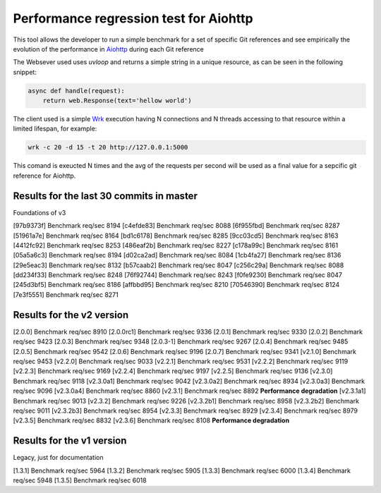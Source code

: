 =======================================
Performance regression test for Aiohttp
=======================================

This tool allows the developer to run a simple benchmark for a set of specific Git references and see
empirically the evolution of the performance in Aiohttp_ during each Git reference

The Websever used uses `uvloop` and returns a simple string in a unique resource, as can be seen in the
following snippet:

.. code-block:: python

    async def handle(request):
        return web.Response(text='hellow world')

The client used is a simple Wrk_ execution having N connections and N threads accessing to that resource
within a limited lifespan, for example:

.. code-block:: bash

    wrk -c 20 -d 15 -t 20 http://127.0.0.1:5000


This comand is exeucted N times and the avg of the requests per second will be used as a final value for
a sepcific git reference for Aiohttp.

Results for the last 30 commits in master
=========================================

Foundations of v3

[97b9373f] Benchmark req/sec 8194
[c4efde83] Benchmark req/sec 8088
[6f955fbd] Benchmark req/sec 8287
[51961a7e] Benchmark req/sec 8164
[bd1c6178] Benchmark req/sec 8285
[9cc03cd5] Benchmark req/sec 8163
[4412fc92] Benchmark req/sec 8253
[486eaf2b] Benchmark req/sec 8227
[c178a99c] Benchmark req/sec 8161
[05a5a6c3] Benchmark req/sec 8194
[d02ca2ad] Benchmark req/sec 8084
[1cb4fa27] Benchmark req/sec 8136
[29e5eac3] Benchmark req/sec 8132
[b57caab2] Benchmark req/sec 8047
[c256c29a] Benchmark req/sec 8088
[dd234f33] Benchmark req/sec 8248
[76f92744] Benchmark req/sec 8243
[f0fe9230] Benchmark req/sec 8047
[245d3bf5] Benchmark req/sec 8186
[affbbd95] Benchmark req/sec 8210
[70546390] Benchmark req/sec 8124
[7e3f5551] Benchmark req/sec 8271


Results for the v2 version
==========================

[2.0.0] Benchmark req/sec 8910
[2.0.0rc1] Benchmark req/sec 9336
[2.0.1] Benchmark req/sec 9330
[2.0.2] Benchmark req/sec 9423
[2.0.3] Benchmark req/sec 9348
[2.0.3-1] Benchmark req/sec 9267
[2.0.4] Benchmark req/sec 9485
[2.0.5] Benchmark req/sec 9542
[2.0.6] Benchmark req/sec 9196
[2.0.7] Benchmark req/sec 9341
[v2.1.0] Benchmark req/sec 9453
[v2.2.0] Benchmark req/sec 9033
[v2.2.1] Benchmark req/sec 9531
[v2.2.2] Benchmark req/sec 9119
[v2.2.3] Benchmark req/sec 9169
[v2.2.4] Benchmark req/sec 9197
[v2.2.5] Benchmark req/sec 9136
[v2.3.0] Benchmark req/sec 9118
[v2.3.0a1] Benchmark req/sec 9042
[v2.3.0a2] Benchmark req/sec 8934
[v2.3.0a3] Benchmark req/sec 9096
[v2.3.0a4] Benchmark req/sec 8860
[v2.3.1] Benchmark req/sec 8892 **Performance degradation**
[v2.3.1a1] Benchmark req/sec 9013
[v2.3.2] Benchmark req/sec 9226
[v2.3.2b1] Benchmark req/sec 8958
[v2.3.2b2] Benchmark req/sec 9011
[v2.3.2b3] Benchmark req/sec 8954
[v2.3.3] Benchmark req/sec 8929
[v2.3.4] Benchmark req/sec 8979
[v2.3.5] Benchmark req/sec 8832
[v2.3.6] Benchmark req/sec 8108 **Performance degradation**

Results for the v1 version
==========================

Legacy, just for documentation

[1.3.1] Benchmark req/sec 5964
[1.3.2] Benchmark req/sec 5905
[1.3.3] Benchmark req/sec 6000
[1.3.4] Benchmark req/sec 5948
[1.3.5] Benchmark req/sec 6018

.. _Aiohttp: https://github.com/aio-libs/aiohttp
.. _Wrk: https://github.com/wg/wrk
